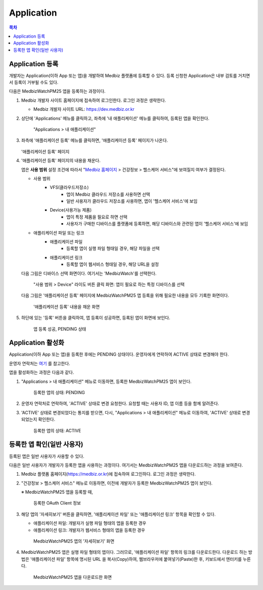 
====================
Application
====================

.. contents:: 목차


--------------------
Application 등록
--------------------

개발자는 Application(이하 App 또는 앱)을 개발하여 Medbiz 플랫폼에 등록할 수 있다. 등록 신청한 Application은 내부 검토를 거치면서 등록이 거부될 수도 있다.

다음은 MedbizWatchPM25 앱을 등록하는 과정이다.

1. Medbiz 개발자 사이트 홈페이지에 접속하여 로그인한다. 로그인 과정은 생략한다.

   * Medbiz 개발자 사이트 URL: https://dev.medbiz.or.kr


2. 상단에 'Applications' 메뉴를 클릭하고, 좌측에 '내 애플리케이션' 메뉴를 클릭하여, 등록된 앱을 확인한다.

   .. figure:: application_files/new_app_03_check_my_app.png

      "Applications > 내 애플리케이션"


3. 좌측에 '애플리케이션 등록' 메뉴를 클릭하면, '애플리케이션 등록' 페이지가 나온다.

   .. figure:: application_files/new_app_05_app_reg_page.png

   '애플리케이션 등록' 페이지


4. '애플리케이션 등록' 페이지의 내용을 채운다. 

   앱은 **사용 범위** 설정 조건에 따라서 "`Medbiz 홈페이지 <https://medbiz.or.kr>`_ > 건강정보 > 헬스케어 서비스"에 보여질지 여부가 결정된다.

   * 사용 범위
      - VFS(클라우드저장소)
         + 앱이 Medbiz 클라우드 저장소를 사용하면 선택
         + 일반 사용자가 클라우드 저장소를 사용하면, 앱이 '헬스케어 서비스'에 보임
      - Device(사용가능 제품)
         + 앱이 특정 제품을 필요로 하면 선택
         + 사용자가 구매한 디바이스를 플랫폼에 등록하면, 해당 디바이스와 관련된 앱이 '헬스케어 서비스'에 보임

   * 애플리케이션 파일 또는 링크
      - 애플리케이션 파일
         + 등록할 앱이 실행 파일 형태일 경우, 해당 파일을 선택
      - 애플리케이션 링크
         + 등록할 앱이 웹서비스 형태일 경우, 해당 URL을 설정

   다음 그림은 디바이스 선택 화면이다. 여기서는 'MedbizWatch'를 선택한다.

   .. figure:: application_files/new_app_06_select_device.png

      "사용 범위 > Device" 라이도 버튼 클릭 화면: 앱이 필요로 하는 특정 디바이스를 선택

   다음 그림은 '애플리케이션 등록' 페이지에 MedbizWatchPM25 앱 등록을 위해 필요한 내용을 모두 기록한 화면이다.

   .. figure:: application_files/new_app_07_fill_app_reg.png

      '애플리케이션 등록' 내용을 채운 화면


5. 하단에 있는 '등록' 버튼을 클릭하여, 앱 등록이 성공하면, 등록된 앱이 화면에 보인다.

   .. figure:: application_files/new_app_09_app_reg_pending.png

      앱 등록 성공, PENDING 상태


--------------------
Application 활성화
--------------------

Application(이하 App 또는 앱)을 등록한 후에는 PENDING 상태이다. 운영자에게 연락하여 ACTIVE 상태로 변경해야 한다.

운영자 연락처는 `여기 <../contacts.html>`_ 를 참고한다.

앱을 활성화하는 과정은 다음과 같다.

1. "Applications > 내 애플리케이션" 메뉴로 이동하면, 등록한 MedbizWatchPM25 앱이 보인다.

   .. figure:: application_files/new_app_09_app_reg_pending.png

      등록한 앱의 상태: PENDING


2. 운영자 연락처로 연락하여, 'ACTIVE' 상태로 변경 요청한다.
   요청할 때는 사용자 ID, 앱 이름 등을 함께 알려준다.


3. 'ACTIVE' 상태로 변경되었다는 통지를 받으면, 다시, "Applications > 내 애플리케이션" 메뉴로 이동하여, 'ACTIVE' 상태로 변경되었는지 확인한다.

   .. figure:: application_files/new_app_11_app_reg_active.png

      등록한 앱의 상태: ACTIVE


------------------------------
등록한 앱 확인(일반 사용자)
------------------------------

등록된 앱은 일반 사용자가 사용할 수 있다.

다음은 일반 사용자가 개발자가 등록한 앱을 사용하는 과정이다. 여기서는 MedbizWatchPM25 앱을 다운로드하는 과정을 보여준다.

1. Medbiz 플랫폼 홈페이지(https://medbiz.or.kr)에 접속하여 로그인하다. 로그인 과정은 생략한다.


2. "건강정보 > 헬스케어 서비스" 메뉴로 이동하면, 이전에 개발자가 등록한 MedbizWatchPM25 앱이 보인다.

   ※ MedbizWatchPM25 앱을 등록할 때, 

   .. figure:: application_files/new_app_13_check_user_service.png

      등록한 OAuth Client 정보


3. 해당 앱의 '자세히보기' 버튼을 클릭하면, '애플리케이션 파일' 또는 '애플리케이션 링크' 항목을 확인할 수 있다.
   
   - 애플리케이션 파일: 개발자가 실행 파일 형태의 앱을 등록한 경우
   - 애플리케이션 링크: 개발자가 웹서비스 형태의 앱을 등록한 경우

   .. figure:: application_files/new_app_15_show_user_service_details.png

      MedbizWatchPM25 앱의 '자세히보기' 화면


4. MedbizWatchPM25 앱은 실행 파일 형태의 앱이다. 그러므로, '애플리케이션 파일' 항목의 링크를 다운로드한다.
   다운로드 하는 방법은 '애플리케이션 파일' 항목에 명시된 URL 을 복사(Copy)하여, 웹브라우저에 붙여넣기(Paste)한 후, 키보드에서 엔터키를 누른다.

   .. figure:: application_files/new_app_17_download_app.png

      MedbizWatchPM25 앱을 다운로드한 화면
